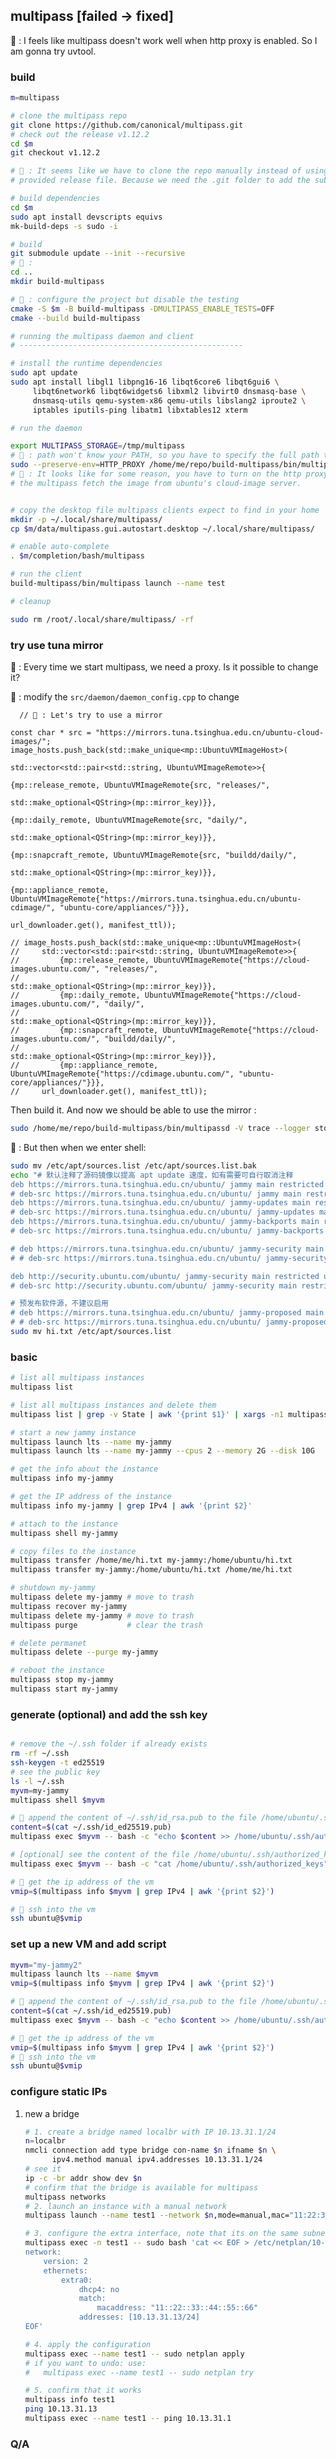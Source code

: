 ** multipass [failed -> fixed]
🦜 : I feels like multipass doesn't work well when http proxy is enabled. So I
am gonna try uvtool.
*** build
#+begin_src bash
  m=multipass

  # clone the multipass repo
  git clone https://github.com/canonical/multipass.git
  # check out the release v1.12.2
  cd $m
  git checkout v1.12.2

  # 🦜 : It seems like we have to clone the repo manually instead of using the
  # provided release file. Because we need the .git folder to add the submodules.

  # build dependencies
  cd $m
  sudo apt install devscripts equivs
  mk-build-deps -s sudo -i

  # build
  git submodule update --init --recursive
  # 🦜 : 
  cd ..
  mkdir build-multipass

  # 🦜 : configure the project but disable the testing
  cmake -S $m -B build-multipass -DMULTIPASS_ENABLE_TESTS=OFF 
  cmake --build build-multipass

  # running the multipass daemon and client
  # --------------------------------------------------

  # install the runtime dependencies
  sudo apt update
  sudo apt install libgl1 libpng16-16 libqt6core6 libqt6gui6 \
       libqt6network6 libqt6widgets6 libxml2 libvirt0 dnsmasq-base \
       dnsmasq-utils qemu-system-x86 qemu-utils libslang2 iproute2 \
       iptables iputils-ping libatm1 libxtables12 xterm

  # run the daemon

  export MULTIPASS_STORAGE=/tmp/multipass
  # 🦜 : path won't know your PATH, so you have to specify the full path to the binary
  sudo --preserve-env=HTTP_PROXY /home/me/repo/build-multipass/bin/multipassd -V trace --logger stderr
  # 🦜 : It looks like for some reason, you have to turn on the http proxy to let
  # the multipass fetch the image from ubuntu's cloud-image server.


  # copy the desktop file multipass clients expect to find in your home
  mkdir -p ~/.local/share/multipass/
  cp $m/data/multipass.gui.autostart.desktop ~/.local/share/multipass/

  # enable auto-complete
  . $m/completion/bash/multipass

  # run the client
  build-multipass/bin/multipass launch --name test

  # cleanup

  sudo rm /root/.local/share/multipass/ -rf
#+end_src
*** try use tuna mirror 

🦜 : Every time we start multipass, we need a proxy. Is it possible to change
it?

🐢 : modify the ~src/daemon/daemon_config.cpp~ to change
#+begin_src c++
          // 🦜 : Let's try to use a mirror

        const char * src = "https://mirrors.tuna.tsinghua.edu.cn/ubuntu-cloud-images/";
        image_hosts.push_back(std::make_unique<mp::UbuntuVMImageHost>(
                                                                      std::vector<std::pair<std::string, UbuntuVMImageRemote>>{
                                                                        {mp::release_remote, UbuntuVMImageRemote{src, "releases/",
                                                                                                                 std::make_optional<QString>(mp::mirror_key)}},
                                                                        {mp::daily_remote, UbuntuVMImageRemote{src, "daily/",
                                                                                                               std::make_optional<QString>(mp::mirror_key)}},
                                                                        {mp::snapcraft_remote, UbuntuVMImageRemote{src, "buildd/daily/",
                                                                                                                   std::make_optional<QString>(mp::mirror_key)}},
                                                                        {mp::appliance_remote, UbuntuVMImageRemote{"https://mirrors.tuna.tsinghua.edu.cn/ubuntu-cdimage/", "ubuntu-core/appliances/"}}},
                                                                      url_downloader.get(), manifest_ttl));

        // image_hosts.push_back(std::make_unique<mp::UbuntuVMImageHost>(
        //     std::vector<std::pair<std::string, UbuntuVMImageRemote>>{
        //         {mp::release_remote, UbuntuVMImageRemote{"https://cloud-images.ubuntu.com/", "releases/",
        //                                                  std::make_optional<QString>(mp::mirror_key)}},
        //         {mp::daily_remote, UbuntuVMImageRemote{"https://cloud-images.ubuntu.com/", "daily/",
        //                                                std::make_optional<QString>(mp::mirror_key)}},
        //         {mp::snapcraft_remote, UbuntuVMImageRemote{"https://cloud-images.ubuntu.com/", "buildd/daily/",
        //                                                    std::make_optional<QString>(mp::mirror_key)}},
        //         {mp::appliance_remote, UbuntuVMImageRemote{"https://cdimage.ubuntu.com/", "ubuntu-core/appliances/"}}},
        //     url_downloader.get(), manifest_ttl));
#+end_src

Then build it. And now we should be able to use the mirror :

#+begin_src bash
sudo /home/me/repo/build-multipass/bin/multipassd -V trace --logger stderr
#+end_src

🦜 : But then when we enter shell:
#+begin_src bash
  sudo mv /etc/apt/sources.list /etc/apt/sources.list.bak
  echo "# 默认注释了源码镜像以提高 apt update 速度，如有需要可自行取消注释
  deb https://mirrors.tuna.tsinghua.edu.cn/ubuntu/ jammy main restricted universe multiverse
  # deb-src https://mirrors.tuna.tsinghua.edu.cn/ubuntu/ jammy main restricted universe multiverse
  deb https://mirrors.tuna.tsinghua.edu.cn/ubuntu/ jammy-updates main restricted universe multiverse
  # deb-src https://mirrors.tuna.tsinghua.edu.cn/ubuntu/ jammy-updates main restricted universe multiverse
  deb https://mirrors.tuna.tsinghua.edu.cn/ubuntu/ jammy-backports main restricted universe multiverse
  # deb-src https://mirrors.tuna.tsinghua.edu.cn/ubuntu/ jammy-backports main restricted universe multiverse

  # deb https://mirrors.tuna.tsinghua.edu.cn/ubuntu/ jammy-security main restricted universe multiverse
  # # deb-src https://mirrors.tuna.tsinghua.edu.cn/ubuntu/ jammy-security main restricted universe multiverse

  deb http://security.ubuntu.com/ubuntu/ jammy-security main restricted universe multiverse
  # deb-src http://security.ubuntu.com/ubuntu/ jammy-security main restricted universe multiverse

  # 预发布软件源，不建议启用
  # deb https://mirrors.tuna.tsinghua.edu.cn/ubuntu/ jammy-proposed main restricted universe multiverse
  # # deb-src https://mirrors.tuna.tsinghua.edu.cn/ubuntu/ jammy-proposed main restricted universe multiverse" > hi.txt
  sudo mv hi.txt /etc/apt/sources.list
#+end_src

*** basic
#+begin_src bash
  # list all multipass instances
  multipass list

  # list all multipass instances and delete them
  multipass list | grep -v State | awk '{print $1}' | xargs -n1 multipass delete --purge

  # start a new jammy instance
  multipass launch lts --name my-jammy
  multipass launch lts --name my-jammy --cpus 2 --memory 2G --disk 10G

  # get the info about the instance
  multipass info my-jammy

  # get the IP address of the instance
  multipass info my-jammy | grep IPv4 | awk '{print $2}'

  # attach to the instance
  multipass shell my-jammy

  # copy files to the instance
  multipass transfer /home/me/hi.txt my-jammy:/home/ubuntu/hi.txt
  multipass transfer my-jammy:/home/ubuntu/hi.txt /home/me/hi.txt

  # shutdown my-jammy
  multipass delete my-jammy # move to trash
  multipass recover my-jammy
  multipass delete my-jammy # move to trash
  multipass purge           # clear the trash

  # delete permanet
  multipass delete --purge my-jammy

  # reboot the instance
  multipass stop my-jammy
  multipass start my-jammy

#+end_src

*** generate (optional) and add the ssh key
#+begin_src bash

  # remove the ~/.ssh folder if already exists
  rm -rf ~/.ssh
  ssh-keygen -t ed25519
  # see the public key
  ls -l ~/.ssh
  myvm=my-jammy
  multipass shell $myvm

  # 🦜 append the content of ~/.ssh/id_rsa.pub to the file /home/ubuntu/.ssh/authorized_keys
  content=$(cat ~/.ssh/id_ed25519.pub)
  multipass exec $myvm -- bash -c "echo $content >> /home/ubuntu/.ssh/authorized_keys"

  # [optional] see the content of the file /home/ubuntu/.ssh/authorized_keys
  multipass exec $myvm -- bash -c "cat /home/ubuntu/.ssh/authorized_keys"

  # 🦜 get the ip address of the vm
  vmip=$(multipass info $myvm | grep IPv4 | awk '{print $2}')

  # 🦜 ssh into the vm
  ssh ubuntu@$vmip

#+end_src
*** set up a new VM and add script
#+begin_src bash
  myvm="my-jammy2"
  multipass launch lts --name $myvm
  vmip=$(multipass info $myvm | grep IPv4 | awk '{print $2}')

  # 🦜 append the content of ~/.ssh/id_rsa.pub to the file /home/ubuntu/.ssh/authorized_keys
  content=$(cat ~/.ssh/id_ed25519.pub)
  multipass exec $myvm -- bash -c "echo $content >> /home/ubuntu/.ssh/authorized_keys"

  # 🦜 get the ip address of the vm
  vmip=$(multipass info $myvm | grep IPv4 | awk '{print $2}')
  # 🦜 ssh into the vm
  ssh ubuntu@$vmip
#+end_src
*** configure static IPs
1. new a bridge
   #+begin_src bash
     # 1. create a bridge named localbr with IP 10.13.31.1/24
     n=localbr
     nmcli connection add type bridge con-name $n ifname $n \
           ipv4.method manual ipv4.addresses 10.13.31.1/24
     # see it
     ip -c -br addr show dev $n
     # confirm that the bridge is available for multipass
     multipass networks
     # 2. launch an instance with a manual network
     multipass launch --name test1 --network $n,mode=manual,mac="11:22:33:44:55:66"

     # 3. configure the extra interface, note that its on the same subnet as our bridge
     multipass exec -n test1 -- sudo bash 'cat << EOF > /etc/netplan/10-custom.yaml
     network:
         version: 2
         ethernets:
             extra0:
                 dhcp4: no
                 match:
                     macaddress: "11::22::33::44::55::66"
                 addresses: [10.13.31.13/24]
     EOF'

     # 4. apply the configuration
     multipass exec --name test1 -- sudo netplan apply
     # if you want to undo: use:
     #   multipass exec --name test1 -- sudo netplan try

     # 5. confirm that it works
     multipass info test1
     ping 10.13.31.13
     multipass exec --name test1 -- ping 10.13.31.1
   #+end_src

*** Q/A
**** Image hash mismatch ?
🦜 : It looks like when multipass failed to verify the image hash, it will not
download the image again. So we need to remove the image and try again.

#+begin_src bash
  # reinstall the multipass
  sudo snap remove multipass
  sudo snap install multipass
#+end_src


* End

# Local Variables:
# org-what-lang-is-for: "bash"
# End:
